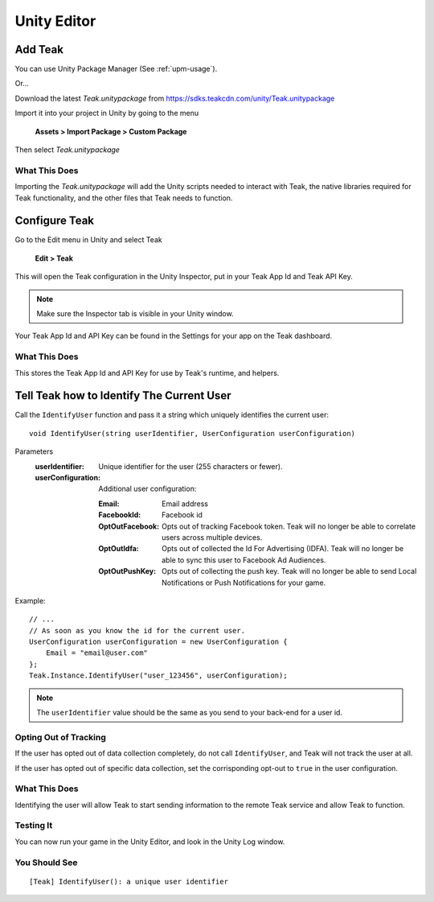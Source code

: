 Unity Editor
============

Add Teak
--------

You can use Unity Package Manager (See :ref:`upm-usage`).

Or...

Download the latest *Teak.unitypackage* from https://sdks.teakcdn.com/unity/Teak.unitypackage

Import it into your project in Unity by going to the menu

    **Assets > Import Package > Custom Package**

Then select *Teak.unitypackage*

What This Does
^^^^^^^^^^^^^^

Importing the *Teak.unitypackage* will add the Unity scripts needed to interact with Teak, the native libraries required for Teak functionality, and the other files that Teak needs to function.

Configure Teak
--------------

Go to the Edit menu in Unity and select Teak

    **Edit > Teak**

This will open the Teak configuration in the Unity Inspector, put in your Teak App Id and Teak API Key.

.. note:: Make sure the Inspector tab is visible in your Unity window.

Your Teak App Id and API Key can be found in the Settings for your app on the Teak dashboard.

What This Does
^^^^^^^^^^^^^^

This stores the Teak App Id and API Key for use by Teak's runtime, and helpers.

Tell Teak how to Identify The Current User
------------------------------------------
.. highlight:: csharp

Call the ``IdentifyUser`` function and pass it a string which uniquely identifies the current user::

    void IdentifyUser(string userIdentifier, UserConfiguration userConfiguration)

Parameters
    :userIdentifier: Unique identifier for the user (255 characters or fewer).

    :userConfiguration: Additional user configuration:

        :Email: Email address

        :FacebookId: Facebook id

        :OptOutFacebook: Opts out of tracking Facebook token. Teak will no longer be able to correlate users across multiple devices.

        :OptOutIdfa: Opts out of collected the Id For Advertising (IDFA). Teak will no longer be able to sync this user to Facebook Ad Audiences.

        :OptOutPushKey: Opts out of collecting the push key. Teak will no longer be able to send Local Notifications or Push Notifications for your game.

Example::

    // ...
    // As soon as you know the id for the current user.
    UserConfiguration userConfiguration = new UserConfiguration {
        Email = "email@user.com"
    };
    Teak.Instance.IdentifyUser("user_123456", userConfiguration);

.. note:: The ``userIdentifier`` value should be the same as you send to your back-end for a user id.

Opting Out of Tracking
^^^^^^^^^^^^^^^^^^^^^^
If the user has opted out of data collection completely, do not call ``IdentifyUser``, and Teak will not track the user at all.

If the user has opted out of specific data collection, set the corrisponding opt-out to ``true`` in the user configuration.

What This Does
^^^^^^^^^^^^^^
Identifying the user will allow Teak to start sending information to the remote Teak service and allow Teak to function.

Testing It
^^^^^^^^^^
You can now run your game in the Unity Editor, and look in the Unity Log window.

You Should See
^^^^^^^^^^^^^^

::

    [Teak] IdentifyUser(): a unique user identifier
